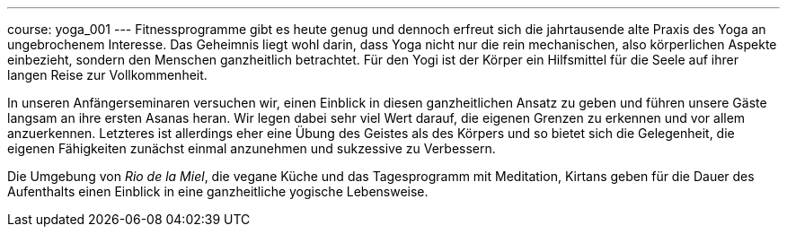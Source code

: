 ---
course: yoga_001
---
Fitnessprogramme gibt es heute genug und dennoch erfreut sich die jahrtausende alte Praxis des Yoga an ungebrochenem
Interesse. Das Geheimnis liegt wohl darin, dass Yoga nicht nur die rein mechanischen, also körperlichen Aspekte
einbezieht, sondern den Menschen ganzheitlich betrachtet. Für den Yogi ist der Körper ein Hilfsmittel für die Seele
auf ihrer langen Reise zur Vollkommenheit.

In unseren Anfängerseminaren versuchen wir, einen Einblick in diesen ganzheitlichen Ansatz zu geben und führen unsere
Gäste langsam an ihre ersten Asanas heran. Wir legen dabei sehr viel Wert darauf, die eigenen Grenzen zu erkennen und
vor allem anzuerkennen. Letzteres ist allerdings eher eine Übung des Geistes als des Körpers und so bietet sich die
Gelegenheit, die eigenen Fähigkeiten zunächst einmal anzunehmen und sukzessive zu Verbessern.

Die Umgebung von _Rio de la Miel_, die vegane Küche und das Tagesprogramm mit Meditation, Kirtans geben für die Dauer
des Aufenthalts einen Einblick in eine ganzheitliche yogische Lebensweise.
